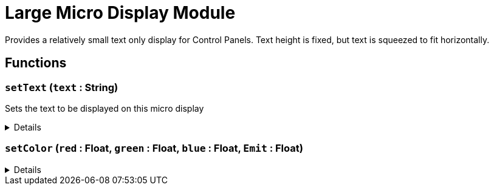 = Large Micro Display Module
:table-caption!:

Provides a relatively small text only display for Control Panels. 
Text height is fixed, but text is squeezed to fit horizontally.

// tag::interface[]

== Functions

// tag::func-setText-title[]
=== `setText` (`text` : String)
// tag::func-setText[]

Sets the text to be displayed on this micro display

[%collapsible]
====
[cols="1,5a",separator="!"]
!===
! Flags
! +++<span style='color:#bb2828'><i>RuntimeSync</i></span> <span style='color:#bb2828'><i>RuntimeParallel</i></span> <span style='color:#5dafc5'><i>MemberFunc</i></span>+++

! Display Name ! Set Text
!===

.Parameters
[%header,cols="1,1,4a",separator="!"]
!===
!Name !Type !Description

! *Text* `text`
! String
! The new text to display
!===

====
// end::func-setText[]
// end::func-setText-title[]
// tag::func-setColor-title[]
=== `setColor` (`red` : Float, `green` : Float, `blue` : Float, `Emit` : Float)
// tag::func-setColor[]



[%collapsible]
====
[cols="1,5a",separator="!"]
!===
! Flags
! +++<span style='color:#bb2828'><i>RuntimeSync</i></span> <span style='color:#bb2828'><i>RuntimeParallel</i></span> <span style='color:#5dafc5'><i>MemberFunc</i></span>+++

! Display Name ! setColor
!===

.Parameters
[%header,cols="1,1,4a",separator="!"]
!===
!Name !Type !Description

! *red* `red`
! Float
! 

! *green* `green`
! Float
! 

! *blue* `blue`
! Float
! 

! *Emit* `Emit`
! Float
! 
!===

====
// end::func-setColor[]
// end::func-setColor-title[]

// end::interface[]

